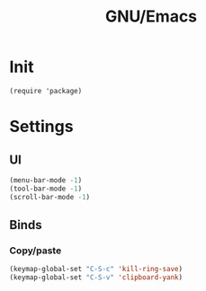 #+TITLE: GNU/Emacs
#+STARTUP: overview
#+PROPERTY: header-args:emacs-lisp :tangle t
#+PROPERTY: header-args :mkdirp yes

* Init

#+begin_src emacs-lsip
  (require 'package)
#+end_src

* Settings

** UI

#+Begin_src emacs-lisp
(menu-bar-mode -1)
(tool-bar-mode -1)
(scroll-bar-mode -1)
#+end_src

** Binds

*** Copy/paste

#+begin_src emacs-lisp
(keymap-global-set "C-S-c" 'kill-ring-save)
(keymap-global-set "C-S-v" 'clipboard-yank)
#+end_src
